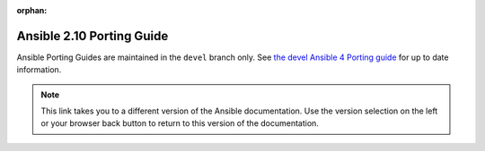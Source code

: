 :orphan:
  
.. _porting_2.10_guide:

==========================
Ansible 2.10 Porting Guide
==========================

Ansible Porting Guides are maintained in the ``devel`` branch only. See `the devel Ansible 4 Porting guide <https://docs.ansible.com/ansible/devel/porting_guides/porting_guide_4.html>`_ for up to date information.

.. note::

	 	This link takes you to a different version of the Ansible documentation. Use the version selection on the left or your browser back button to return to this version of the documentation.
